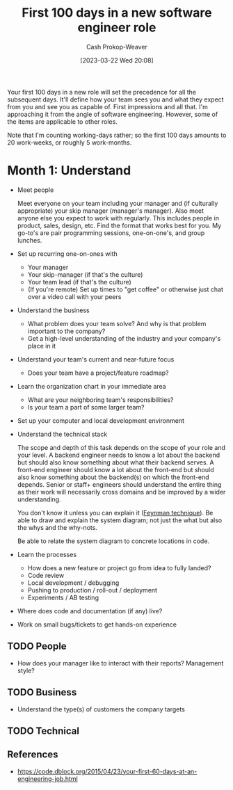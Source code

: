 :PROPERTIES:
:ID:       4bb10022-d6c2-4ad5-9513-03be3d26a54c
:LAST_MODIFIED: [2023-09-06 Wed 08:05]
:END:
#+title: First 100 days in a new software engineer role
#+hugo_custom_front_matter: :slug "4bb10022-d6c2-4ad5-9513-03be3d26a54c"
#+author: Cash Prokop-Weaver
#+date: [2023-03-22 Wed 20:08]
#+filetags: :hastodo:concept:

Your first 100 days in a new role will set the precedence for all the subsequent days. It'll define how your team sees you and what they expect from you and see you as capable of. First impressions and all that. I'm approaching it from the angle of software engineering. However, some of the items are applicable to other roles.

Note that I'm counting working-days rather; so the first 100 days amounts to 20 work-weeks, or roughly 5 work-months.

* Month 1: Understand
- Meet people

  Meet everyone on your team including your manager and (if culturally appropriate) your skip manager (manager's manager). Also meet anyone else you expect to work with regularly. This includes people in product, sales, design, etc. Find the format that works best for you. My go-to's are pair programming sessions, one-on-one's, and group lunches.

- Set up recurring one-on-ones with
  - Your manager
  - Your skip-manager (if that's the culture)
  - Your team lead (if that's the culture)
  - (If you're remote) Set up times to "get coffee" or otherwise just chat over a video call with your peers
- Understand the business
  - What problem does your team solve? And why is that problem important to the company?
  - Get a high-level understanding of the industry and your company's place in it
- Understand your team's current and near-future focus
  - Does your team have a project/feature roadmap?
- Learn the organization chart in your immediate area
  - What are your neighboring team's responsibilities?
  - Is your team a part of some larger team?
- Set up your computer and local development environment
- Understand the technical stack

  The scope and depth of this task depends on the scope of your role and your level. A backend engineer needs to know a lot about the backend but should also know something about what their backend serves. A front-end engineer should know a lot about the front-end but should also know something about the backend(s) on which the front-end depends. Senior or staff+ engineers should understand the entire thing as their work will necessarily cross domains and be improved by a wider understanding.

  You don't know it unless you can explain it ([[id:166a96a1-466f-43dd-a9f6-ec18d2ba9b36][Feynman technique]]). Be able to draw and explain the system diagram; not just the what but also the whys and the why-nots.

  Be able to relate the system diagram to concrete locations in code.
- Learn the processes
  - How does a new feature or project go from idea to fully landed?
  - Code review
  - Local development / debugging
  - Pushing to production / roll-out / deployment
  - Experiments / AB testing
- Where does code and documentation (if any) live?
- Work on small bugs/tickets to get hands-on experience

** TODO People
- How does your manager like to interact with their reports? Management style?
** TODO Business
 - Understand the type(s) of customers the company targets
** TODO Technical

** References

- https://code.dblock.org/2015/04/23/your-first-60-days-at-an-engineering-job.html


* TODO [#3] Flashcards :noexport:
